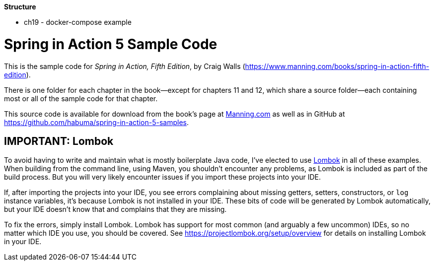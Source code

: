 *Structure*

* ch19 - docker-compose example

= Spring in Action 5 Sample Code

This is the sample code for _Spring in Action, Fifth Edition_, by Craig Walls (https://www.manning.com/books/spring-in-action-fifth-edition).

There is one folder for each chapter in the book--except for chapters 11 and 12, which share a source folder--each containing most or all of the sample code for that chapter.

This source code is available for download from the book's page at https://manning-content.s3.amazonaws.com/download/e/82a9e29-0235-4c4c-8988-8760d3830cd9/sia5-examples.zip[Manning.com] as well as in GitHub at https://github.com/habuma/spring-in-action-5-samples.

== IMPORTANT: Lombok

To avoid having to write and maintain what is mostly boilerplate Java code, I've elected to use https://projectlombok.org/[Lombok] in all of these examples. When building from the command line, using Maven, you shouldn't encounter any problems, as Lombok is included as part of the build process. But you will very likely encounter issues if you import these projects into your IDE.

If, after importing the projects into your IDE, you see errors complaining about missing getters, setters, constructors, or `log` instance variables, it's because Lombok is not installed in your IDE. These bits of code will be generated by Lombok automatically, but your IDE doesn't know that and complains that they are missing.

To fix the errors, simply install Lombok. Lombok has support for most common (and arguably a few uncommon) IDEs, so no matter which IDE you use, you should be covered. See https://projectlombok.org/setup/overview for details on installing Lombok in your IDE.
